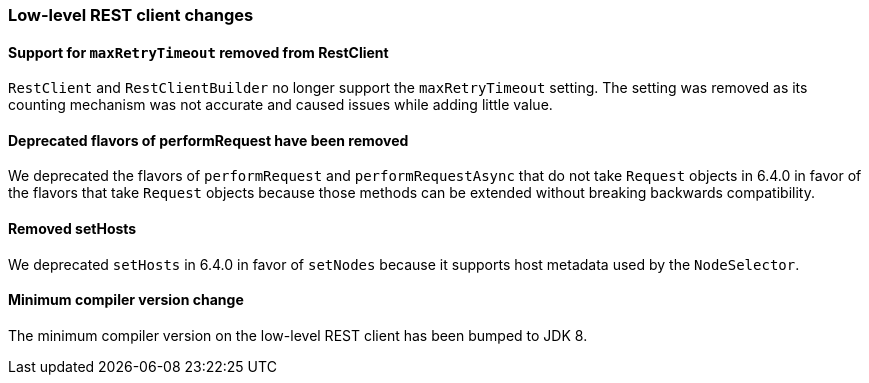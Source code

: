 [float]
[[breaking_70_low_level_restclient_changes]]
=== Low-level REST client changes

//NOTE: The notable-breaking-changes tagged regions are re-used in the
//Installation and Upgrade Guide

//tag::notable-breaking-changes[]

// end::notable-breaking-changes[]

[float]
[[maxretrytimeout-removed]]
==== Support for `maxRetryTimeout` removed from RestClient

`RestClient` and `RestClientBuilder` no longer support the `maxRetryTimeout`
setting. The setting was removed as its counting mechanism was not accurate
and caused issues while adding little value.

[float]
==== Deprecated flavors of performRequest have been removed

We deprecated the flavors of `performRequest` and `performRequestAsync` that
do not take `Request` objects in 6.4.0 in favor of the flavors that take
`Request` objects because those methods can be extended without breaking
backwards compatibility.

[float]
==== Removed setHosts

We deprecated `setHosts` in 6.4.0 in favor of `setNodes` because it supports
host metadata used by the `NodeSelector`.

[float]
==== Minimum compiler version change
The minimum compiler version on the low-level REST client has been bumped
to JDK 8.

